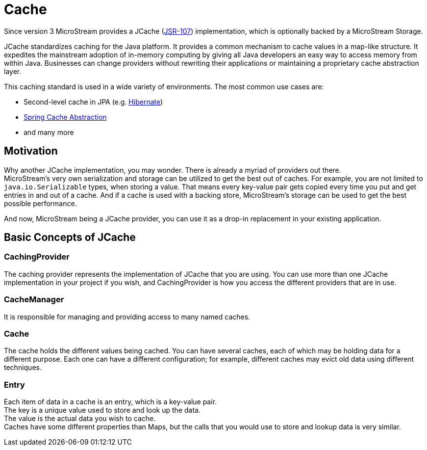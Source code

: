 = Cache

Since version 3 MicroStream provides a JCache (https://www.jcp.org/en/jsr/detail?id=107[JSR-107]) implementation, which is optionally backed by a MicroStream Storage.

JCache standardizes caching for the Java platform.
It provides a common mechanism to cache values in a map-like structure.
It expedites the mainstream adoption of in-memory computing by giving all Java developers an easy way to access memory from within Java.
Businesses can change providers without rewriting their applications or maintaining a proprietary cache abstraction layer.

This caching standard is used in a wide variety of environments.
The most common use cases are:

* Second-level cache in JPA (e.g. xref:use-cases/hibernate-second-level-cache.adoc[Hibernate])
* xref:use-cases/spring-cache.adoc[Spring Cache Abstraction]
* and many more

== Motivation

Why another JCache implementation, you may wonder.
There is already a myriad of providers out there. +
MicroStream's very own serialization and storage can be utilized to get the best out of caches.
For example, you are not limited to `java.io.Serializable` types, when storing a value.
That means every key-value pair gets copied every time you put and get entries in and out of a cache.
And if a cache is used with a backing store, MicroStream's storage can be used to get the best possible performance.

And now, MicroStream being a JCache provider, you can use it as a drop-in replacement in your existing application.

== Basic Concepts of JCache

=== CachingProvider

The caching provider represents the implementation of JCache that you are using.
You can use more than one JCache implementation in your project if you wish, and CachingProvider is how you access the different providers that are in use.

=== CacheManager

It is responsible for managing and providing access to many named caches.

=== Cache

The cache holds the different values being cached.
You can have several caches, each of which may be holding data for a different purpose.
Each one can have a different configuration;
for example, different caches may evict old data using different techniques.

=== Entry

Each item of data in a cache is an entry, which is a key-value pair. +
The key is a unique value used to store and look up the data. +
The value is the actual data you wish to cache. +
Caches have some different properties than Maps, but the calls that you would use to store and lookup data is very similar.
